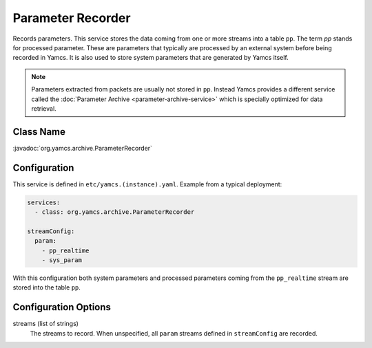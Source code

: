 Parameter Recorder
==================

Records parameters. This service stores the data coming from one or more streams into a table ``pp``. The term *pp* stands for processed parameter. These are parameters that typically are processed by an external system before being recorded in Yamcs. It is also used to store system parameters that are generated by Yamcs itself.

.. note::
    Parameters extracted from packets are usually not stored in ``pp``. Instead Yamcs provides a different service called the :doc:`Parameter Archive <parameter-archive-service>` which is specially optimized for data retrieval.


Class Name
----------

:javadoc:`org.yamcs.archive.ParameterRecorder`


Configuration
-------------

This service is defined in ``etc/yamcs.(instance).yaml``. Example from a typical deployment:

.. code-block:: yaml

    services:
      - class: org.yamcs.archive.ParameterRecorder

    streamConfig:
      param:
        - pp_realtime
        - sys_param

With this configuration both system parameters and processed parameters coming from the ``pp_realtime`` stream are stored into the table ``pp``.


Configuration Options
---------------------

streams (list of strings)
  The streams to record. When unspecified, all ``param`` streams defined in ``streamConfig`` are recorded.
